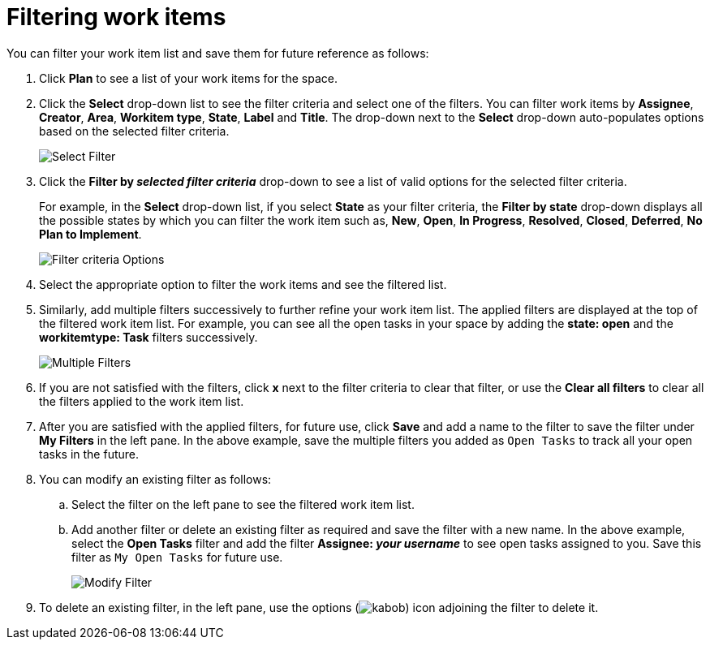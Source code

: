 [id="filtering_work_items"]
= Filtering work items

You can filter your work item list and save them for future reference as follows:

. Click *Plan* to see a list of your work items for the space.
. Click the *Select* drop-down list to see the filter criteria and select one of the filters. You can filter work items by *Assignee*, *Creator*, *Area*, *Workitem type*, *State*, *Label* and *Title*. The drop-down next to the *Select* drop-down auto-populates options based on the selected filter criteria.
+
image::wi_select_filter.png[Select Filter]

. Click the *Filter by _selected filter criteria_* drop-down to see a list of valid options for the selected filter criteria.
+
For example, in the *Select* drop-down list, if you select *State* as your filter criteria, the *Filter by state* drop-down displays all the possible states by which you can filter the work item such as, *New*, *Open*, *In Progress*, *Resolved*, *Closed*, *Deferred*, *No Plan to Implement*.
+
image::wi_filter_type_options.png[Filter criteria Options]
. Select the appropriate option to filter the work items and see the filtered list.

. Similarly, add multiple filters successively to further refine your work item list. The applied filters are displayed at the top of the filtered work item list.
For example, you can see all the open tasks in your space by adding the *state: open* and the *workitemtype: Task* filters successively.
+
image::wi_multiple_filters.png[Multiple Filters]
+

. If you are not satisfied with the filters, click *x* next to the filter criteria to clear that filter, or use the *Clear all filters* to clear all the filters applied to the work item list.

. After you are satisfied with the applied filters, for future use, click *Save* and add a name to the filter to save the filter under *My Filters* in the left pane.
In the above example, save the multiple filters you added as `Open Tasks` to track all your open tasks in the future.
. You can modify an existing filter as follows:
.. Select the filter on the left pane to see the filtered work item list.
.. Add another filter or delete an existing filter as required and save the filter with a new name. In the above example, select the *Open Tasks* filter and add the filter *Assignee: _your username_* to see open tasks assigned to you. Save this filter as `My Open Tasks` for future use.
+
image::wi_modify_filter.png[Modify Filter]
+
// Edit option likely to be added and this section will need to be modified accordingly.
. To delete an existing filter, in the left pane, use the options (image:kabob.png[title="Options"]) icon adjoining the filter to delete it.
